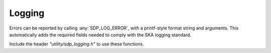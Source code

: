*******
Logging
*******

Errors can be reported by calling :any:`SDP_LOG_ERROR`, with a
printf-style format string and arguments.
This automatically adds the required fields needed to comply with the
SKA logging standard.

Include the header *"utility/sdp_logging.h"* to use these functions.

.. doxygendefine:: SDP_LOG_CRITICAL

.. doxygendefine:: SDP_LOG_ERROR

.. doxygendefine:: SDP_LOG_WARNING

.. doxygendefine:: SDP_LOG_INFO

.. doxygendefine:: SDP_LOG_DEBUG

